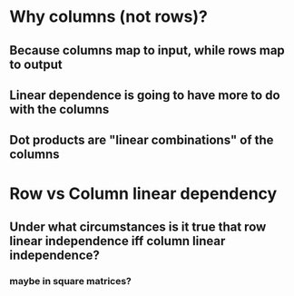 * Why columns (not rows)?
** Because columns map to input, while rows map to output
** Linear dependence is going to have more to do with the columns
** Dot products are "linear combinations" of the columns
* Row vs Column linear dependency
** Under what circumstances is it true that row linear independence iff column linear independence?
*** maybe in square matrices?
